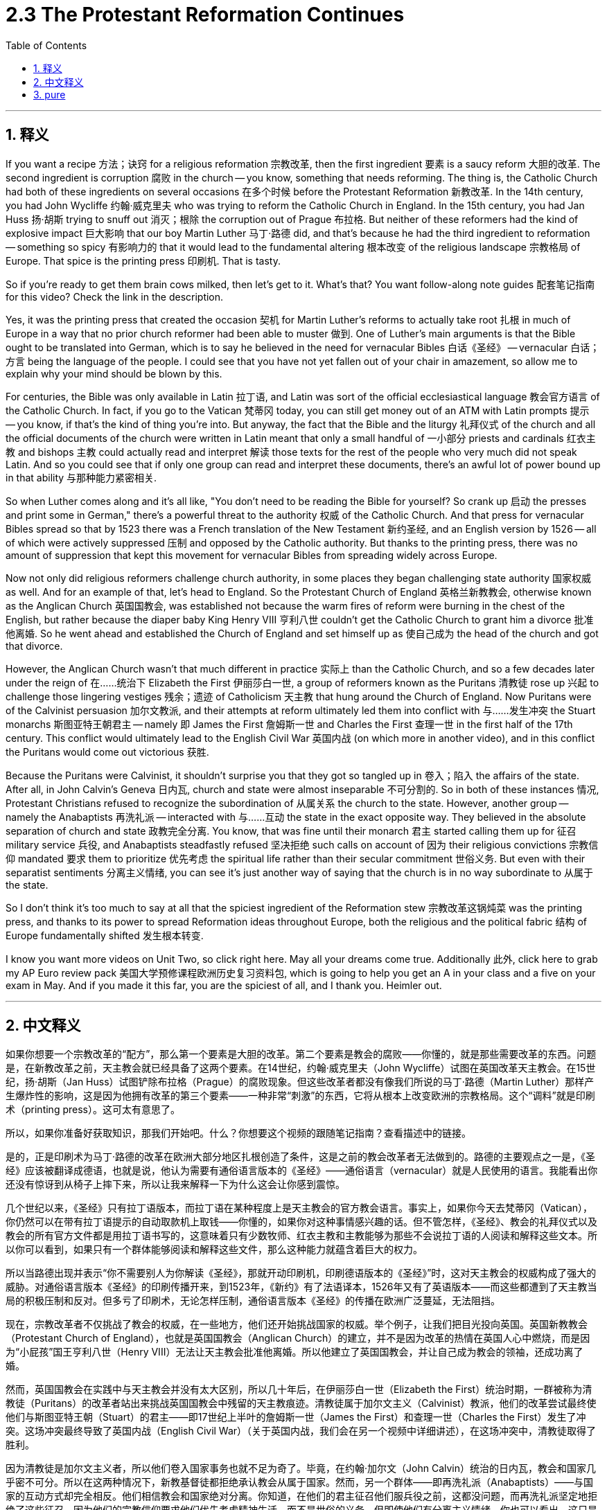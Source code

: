 
= 2.3 The Protestant Reformation Continues
:toc: left
:toclevels: 3
:sectnums:
:stylesheet: myAdocCss.css

'''

== 释义

If you want a recipe 方法；诀窍 for a religious reformation 宗教改革, then the first ingredient 要素 is a saucy reform 大胆的改革. The second ingredient is corruption 腐败 in the church -- you know, something that needs reforming. The thing is, the Catholic Church had both of these ingredients on several occasions 在多个时候 before the Protestant Reformation 新教改革. In the 14th century, you had John Wycliffe 约翰·威克里夫 who was trying to reform the Catholic Church in England. In the 15th century, you had Jan Huss 扬·胡斯 trying to snuff out 消灭；根除 the corruption out of Prague 布拉格. But neither of these reformers had the kind of explosive impact 巨大影响 that our boy Martin Luther 马丁·路德 did, and that's because he had the third ingredient to reformation -- something so spicy 有影响力的 that it would lead to the fundamental altering 根本改变 of the religious landscape 宗教格局 of Europe. That spice is the printing press 印刷机. That is tasty. +

So if you're ready to get them brain cows milked, then let's get to it. What's that? You want follow-along note guides 配套笔记指南 for this video? Check the link in the description. +

Yes, it was the printing press that created the occasion 契机 for Martin Luther's reforms to actually take root 扎根 in much of Europe in a way that no prior church reformer had been able to muster 做到. One of Luther's main arguments is that the Bible ought to be translated into German, which is to say he believed in the need for vernacular Bibles 白话《圣经》 -- vernacular 白话；方言 being the language of the people. I could see that you have not yet fallen out of your chair in amazement, so allow me to explain why your mind should be blown by this. +

For centuries, the Bible was only available in Latin 拉丁语, and Latin was sort of the official ecclesiastical language 教会官方语言 of the Catholic Church. In fact, if you go to the Vatican 梵蒂冈 today, you can still get money out of an ATM with Latin prompts 提示 -- you know, if that's the kind of thing you're into. But anyway, the fact that the Bible and the liturgy 礼拜仪式 of the church and all the official documents of the church were written in Latin meant that only a small handful of 一小部分 priests and cardinals 红衣主教 and bishops 主教 could actually read and interpret 解读 those texts for the rest of the people who very much did not speak Latin. And so you could see that if only one group can read and interpret these documents, there's an awful lot of power bound up in that ability 与那种能力紧密相关. +

So when Luther comes along and it's all like, "You don't need to be reading the Bible for yourself? So crank up 启动 the presses and print some in German," there's a powerful threat to the authority 权威 of the Catholic Church. And that press for vernacular Bibles spread so that by 1523 there was a French translation of the New Testament 新约圣经, and an English version by 1526 -- all of which were actively suppressed 压制 and opposed by the Catholic authority. But thanks to the printing press, there was no amount of suppression that kept this movement for vernacular Bibles from spreading widely across Europe. +

Now not only did religious reformers challenge church authority, in some places they began challenging state authority 国家权威 as well. And for an example of that, let's head to England. So the Protestant Church of England 英格兰新教教会, otherwise known as the Anglican Church 英国国教会, was established not because the warm fires of reform were burning in the chest of the English, but rather because the diaper baby King Henry VIII 亨利八世 couldn't get the Catholic Church to grant him a divorce 批准他离婚. So he went ahead and established the Church of England and set himself up as 使自己成为 the head of the church and got that divorce. +

However, the Anglican Church wasn't that much different in practice 实际上 than the Catholic Church, and so a few decades later under the reign of 在……统治下 Elizabeth the First 伊丽莎白一世, a group of reformers known as the Puritans 清教徒 rose up 兴起 to challenge those lingering vestiges 残余；遗迹 of Catholicism 天主教 that hung around the Church of England. Now Puritans were of the Calvinist persuasion 加尔文教派, and their attempts at reform ultimately led them into conflict with 与……发生冲突 the Stuart monarchs 斯图亚特王朝君主 -- namely 即 James the First 詹姆斯一世 and Charles the First 查理一世 in the first half of the 17th century. This conflict would ultimately lead to the English Civil War 英国内战 (on which more in another video), and in this conflict the Puritans would come out victorious 获胜. +

Because the Puritans were Calvinist, it shouldn't surprise you that they got so tangled up in 卷入；陷入 the affairs of the state. After all, in John Calvin's Geneva 日内瓦, church and state were almost inseparable 不可分割的. So in both of these instances 情况, Protestant Christians refused to recognize the subordination of 从属关系 the church to the state. However, another group -- namely the Anabaptists 再洗礼派 -- interacted with 与……互动 the state in the exact opposite way. They believed in the absolute separation of church and state 政教完全分离. You know, that was fine until their monarch 君主 started calling them up for 征召 military service 兵役, and Anabaptists steadfastly refused 坚决拒绝 such calls on account of 因为 their religious convictions 宗教信仰 mandated 要求 them to prioritize 优先考虑 the spiritual life rather than their secular commitment 世俗义务. But even with their separatist sentiments 分离主义情绪, you can see it's just another way of saying that the church is in no way subordinate to 从属于 the state. +

So I don't think it's too much to say at all that the spiciest ingredient of the Reformation stew 宗教改革这锅炖菜 was the printing press, and thanks to its power to spread Reformation ideas throughout Europe, both the religious and the political fabric 结构 of Europe fundamentally shifted 发生根本转变. +

I know you want more videos on Unit Two, so click right here. May all your dreams come true. Additionally 此外, click here to grab my AP Euro review pack 美国大学预修课程欧洲历史复习资料包, which is going to help you get an A in your class and a five on your exam in May. And if you made it this far, you are the spiciest of all, and I thank you. Heimler out. +

'''

== 中文释义

如果你想要一个宗教改革的“配方”，那么第一个要素是大胆的改革。第二个要素是教会的腐败——你懂的，就是那些需要改革的东西。问题是，在新教改革之前，天主教会就已经具备了这两个要素。在14世纪，约翰·威克里夫（John Wycliffe）试图在英国改革天主教会。在15世纪，扬·胡斯（Jan Huss）试图铲除布拉格（Prague）的腐败现象。但这些改革者都没有像我们所说的马丁·路德（Martin Luther）那样产生爆炸性的影响，这是因为他拥有改革的第三个要素——一种非常“刺激”的东西，它将从根本上改变欧洲的宗教格局。这个“调料”就是印刷术（printing press）。这可太有意思了。  +

所以，如果你准备好获取知识，那我们开始吧。什么？你想要这个视频的跟随笔记指南？查看描述中的链接。  +

是的，正是印刷术为马丁·路德的改革在欧洲大部分地区扎根创造了条件，这是之前的教会改革者无法做到的。路德的主要观点之一是，《圣经》应该被翻译成德语，也就是说，他认为需要有通俗语言版本的《圣经》——通俗语言（vernacular）就是人民使用的语言。我能看出你还没有惊讶到从椅子上摔下来，所以让我来解释一下为什么这会让你感到震惊。  +

几个世纪以来，《圣经》只有拉丁语版本，而拉丁语在某种程度上是天主教会的官方教会语言。事实上，如果你今天去梵蒂冈（Vatican），你仍然可以在带有拉丁语提示的自动取款机上取钱——你懂的，如果你对这种事情感兴趣的话。但不管怎样，《圣经》、教会的礼拜仪式以及教会的所有官方文件都是用拉丁语书写的，这意味着只有少数牧师、红衣主教和主教能够为那些不会说拉丁语的人阅读和解释这些文本。所以你可以看到，如果只有一个群体能够阅读和解释这些文件，那么这种能力就蕴含着巨大的权力。  +

所以当路德出现并表示“你不需要别人为你解读《圣经》，那就开动印刷机，印刷德语版本的《圣经》”时，这对天主教会的权威构成了强大的威胁。对通俗语言版本《圣经》的印刷传播开来，到1523年，《新约》有了法语译本，1526年又有了英语版本——而这些都遭到了天主教当局的积极压制和反对。但多亏了印刷术，无论怎样压制，通俗语言版本《圣经》的传播在欧洲广泛蔓延，无法阻挡。  +

现在，宗教改革者不仅挑战了教会的权威，在一些地方，他们还开始挑战国家的权威。举个例子，让我们把目光投向英国。英国新教教会（Protestant Church of England），也就是英国国教会（Anglican Church）的建立，并不是因为改革的热情在英国人心中燃烧，而是因为“小屁孩”国王亨利八世（Henry VIII）无法让天主教会批准他离婚。所以他建立了英国国教会，并让自己成为教会的领袖，还成功离了婚。  +

然而，英国国教会在实践中与天主教会并没有太大区别，所以几十年后，在伊丽莎白一世（Elizabeth the First）统治时期，一群被称为清教徒（Puritans）的改革者站出来挑战英国国教会中残留的天主教痕迹。清教徒属于加尔文主义（Calvinist）教派，他们的改革尝试最终使他们与斯图亚特王朝（Stuart）的君主——即17世纪上半叶的詹姆斯一世（James the First）和查理一世（Charles the First）发生了冲突。这场冲突最终导致了英国内战（English Civil War）（关于英国内战，我们会在另一个视频中详细讲述），在这场冲突中，清教徒取得了胜利。  +

因为清教徒是加尔文主义者，所以他们卷入国家事务也就不足为奇了。毕竟，在约翰·加尔文（John Calvin）统治的日内瓦，教会和国家几乎密不可分。所以在这两种情况下，新教基督徒都拒绝承认教会从属于国家。然而，另一个群体——即再洗礼派（Anabaptists）——与国家的互动方式却完全相反。他们相信教会和国家绝对分离。你知道，在他们的君主征召他们服兵役之前，这都没问题，而再洗礼派坚定地拒绝了这些征召，因为他们的宗教信仰要求他们优先考虑精神生活，而不是世俗的义务。但即使他们有分离主义情绪，你也可以看出，这只是另一种表明教会绝不从属于国家的方式。  +

所以我认为，说印刷术是宗教改革这锅“大杂烩”中最“刺激”的要素一点也不过分，多亏了它将宗教改革思想传播到整个欧洲的力量，欧洲的宗教和政治结构都发生了根本性的转变。  +

我知道你想要更多关于第二单元的视频，所以点击这里。愿你所有的梦想都能实现。另外，点击这里获取我的美国大学预修课程欧洲历史复习资料包，它将帮助你在课堂上取得A，在五月份的考试中拿到5分。如果你能看到这里，你是最“厉害”的，谢谢你。海姆勒下线了。  +

'''

== pure

If you want a recipe for a religious reformation, then the first ingredient is a saucy reform. The second ingredient is corruption in the church -- you know, something that needs reforming. The thing is, the Catholic Church had both of these ingredients on several occasions before the Protestant Reformation. In the 14th century, you had John Wycliffe who was trying to reform the Catholic Church in England. In the 15th century, you had Jan Huss trying to snuff the corruption out of Prague. But neither of these reformers had the kind of explosive impact that our boy Martin Luther did, and that's because he had the third ingredient to reformation -- something so spicy that it would lead to the fundamental altering of the religious landscape of Europe. That spice is the printing press. That is tasty.

So if you're ready to get them brain cows milked, then let's get to it. What's that? You want follow-along note guides for this video? Check the link in the description.

Yes, it was the printing press that created the occasion for Martin Luther's reforms to actually take root in much of Europe in a way that no prior church reformer had been able to muster. One of Luther's main arguments is that the Bible ought to be translated into German, which is to say he believed in the need for vernacular Bibles -- vernacular being the language of the people. I could see that you have not yet fallen out of your chair in amazement, so allow me to explain why your mind should be blown by this.

For centuries, the Bible was only available in Latin, and Latin was sort of the official ecclesiastical language of the Catholic Church. In fact, if you go to the Vatican today, you can still get money out of an ATM with Latin prompts -- you know, if that's the kind of thing you're into. But anyway, the fact that the Bible and the liturgy of the church and all the official documents of the church were written in Latin meant that only a small handful of priests and cardinals and bishops could actually read and interpret those texts for the rest of the people who very much did not speak Latin. And so you could see that if only one group can read and interpret these documents, there's an awful lot of power bound up in that ability.

So when Luther comes along and it's all like, "You don't need to be reading the Bible for yourself? So crank up the presses and print some in German," there's a powerful threat to the authority of the Catholic Church. And that press for vernacular Bibles spread so that by 1523 there was a French translation of the New Testament, and an English version by 1526 -- all of which were actively suppressed and opposed by the Catholic authority. But thanks to the printing press, there was no amount of suppression that kept this movement for vernacular Bibles from spreading widely across Europe.

Now not only did religious reformers challenge church authority, in some places they began challenging state authority as well. And for an example of that, let's head to England. So the Protestant Church of England, otherwise known as the Anglican Church, was established not because the warm fires of reform were burning in the chest of the English, but rather because the diaper baby King Henry VIII couldn't get the Catholic Church to grant him a divorce. So he went ahead and established the Church of England and set himself up as the head of the church and got that divorce.

However, the Anglican Church wasn't that much different in practice than the Catholic Church, and so a few decades later under the reign of Elizabeth the First, a group of reformers known as the Puritans rose up to challenge those lingering vestiges of Catholicism that hung around the Church of England. Now Puritans were of the Calvinist persuasion, and their attempts at reform ultimately led them into conflict with the Stuart monarchs -- namely James the First and Charles the First in the first half of the 17th century. This conflict would ultimately lead to the English Civil War (on which more in another video), and in this conflict the Puritans would come out victorious.

Because the Puritans were Calvinist, it shouldn't surprise you that they got so tangled up in the affairs of the state. After all, in John Calvin's Geneva, church and state were almost inseparable. So in both of these instances, Protestant Christians refused to recognize the subordination of the church to the state. However, another group -- namely the Anabaptists -- interacted with the state in the exact opposite way. They believed in the absolute separation of church and state. You know, that was fine until their monarch started calling them up for military service, and Anabaptists steadfastly refused such calls on account of their religious convictions mandated them to prioritize the spiritual life rather than their secular commitment. But even with their separatist sentiments, you can see it's just another way of saying that the church is in no way subordinate to the state.

So I don't think it's too much to say at all that the spiciest ingredient of the Reformation stew was the printing press, and thanks to its power to spread Reformation ideas throughout Europe, both the religious and the political fabric of Europe fundamentally shifted.

I know you want more videos on Unit Two, so click right here. May all your dreams come true. Additionally, click here to grab my AP Euro review pack, which is going to help you get an A in your class and a five on your exam in May. And if you made it this far, you are the spiciest of all, and I thank you. Heimler out.

'''